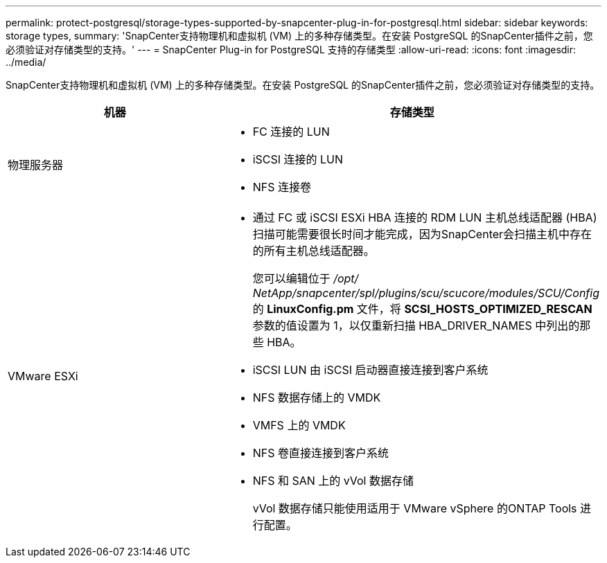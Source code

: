 ---
permalink: protect-postgresql/storage-types-supported-by-snapcenter-plug-in-for-postgresql.html 
sidebar: sidebar 
keywords: storage types, 
summary: 'SnapCenter支持物理机和虚拟机 (VM) 上的多种存储类型。在安装 PostgreSQL 的SnapCenter插件之前，您必须验证对存储类型的支持。' 
---
= SnapCenter Plug-in for PostgreSQL 支持的存储类型
:allow-uri-read: 
:icons: font
:imagesdir: ../media/


[role="lead"]
SnapCenter支持物理机和虚拟机 (VM) 上的多种存储类型。在安装 PostgreSQL 的SnapCenter插件之前，您必须验证对存储类型的支持。

|===
| 机器 | 存储类型 


 a| 
物理服务器
 a| 
* FC 连接的 LUN
* iSCSI 连接的 LUN
* NFS 连接卷




 a| 
VMware ESXi
 a| 
* 通过 FC 或 iSCSI ESXi HBA 连接的 RDM LUN 主机总线适配器 (HBA) 扫描可能需要很长时间才能完成，因为SnapCenter会扫描主机中存在的所有主机总线适配器。
+
您可以编辑位于 _/opt/ NetApp/snapcenter/spl/plugins/scu/scucore/modules/SCU/Config_ 的 *LinuxConfig.pm* 文件，将 *SCSI_HOSTS_OPTIMIZED_RESCAN* 参数的值设置为 1，以仅重新扫描 HBA_DRIVER_NAMES 中列出的那些 HBA。

* iSCSI LUN 由 iSCSI 启动器直接连接到客户系统
* NFS 数据存储上的 VMDK
* VMFS 上的 VMDK
* NFS 卷直接连接到客户系统
* NFS 和 SAN 上的 vVol 数据存储
+
vVol 数据存储只能使用适用于 VMware vSphere 的ONTAP Tools 进行配置。



|===